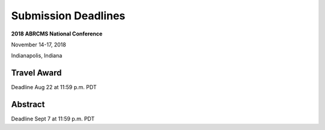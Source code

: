 
=========================
Submission Deadlines
=========================


**2018 ABRCMS National Conference**

November 14-17, 2018

Indianapolis, Indiana
    
-------------
Travel Award 
-------------
Deadline Aug 22 at 11:59 p.m. PDT

.. _Link: http://www.abrcms.org/index.php/register/apply-for-a-travel-award

-----------
Abstract
-----------
Deadline Sept 7 at 11:59 p.m. PDT

.. _Link: http://www.abrcms.org/index.php/present-at-abrcms/submit-an-abstract
